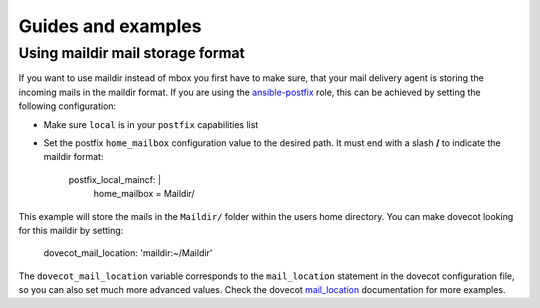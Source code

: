 Guides and examples
===================

Using maildir mail storage format
---------------------------------

If you want to use maildir instead of mbox you first have to make sure,
that your mail delivery agent is storing the incoming mails in the maildir
format. If you are using the `ansible-postfix`_ role, this can be achieved
by setting the following configuration:

* Make sure ``local`` is in your ``postfix`` capabilities list

* Set the postfix ``home_mailbox`` configuration value to the desired path.
  It must end with a slash **/** to indicate the maildir format:

    postfix_local_maincf: |
      home_mailbox = Maildir/

This example will store the mails in the ``Maildir/`` folder within the users
home directory. You can make dovecot looking for this maildir by setting:

    dovecot_mail_location: 'maildir:~/Maildir'

The ``dovecot_mail_location`` variable corresponds to the ``mail_location``
statement in the dovecot configuration file, so you can also set much more
advanced values. Check the dovecot `mail_location`_ documentation for more
examples.


.. _ansible-postfix: https://github.com/debops/ansible-postfix
.. _mail_location: http://wiki2.dovecot.org/MailLocation/
